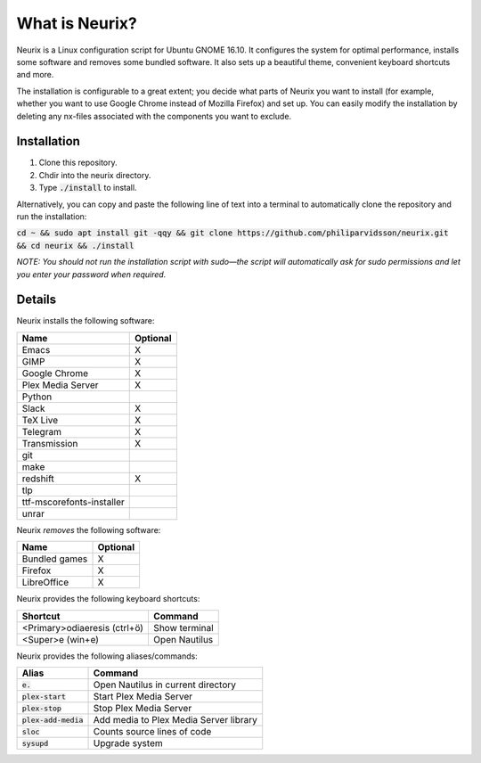 What is Neurix?
###############
.. image:: img/screenshot0.png

Neurix is a Linux configuration script for Ubuntu GNOME 16.10.  It configures the system for optimal performance, installs some software and removes some bundled software.  It also sets up a beautiful theme, convenient keyboard shortcuts and more.

The installation is configurable to a great extent; you decide what parts of Neurix you want to install (for example, whether you want to use Google Chrome instead of Mozilla Firefox) and set up. You can easily modify the installation by deleting any nx-files associated with the components you want to exclude.

Installation
============
1. Clone this repository.
2. Chdir into the neurix directory.
3. Type :code:`./install` to install.

Alternatively, you can copy and paste the following line of text into a terminal to automatically clone the repository and run the installation:

:code:`cd ~ && sudo apt install git -qqy && git clone https://github.com/philiparvidsson/neurix.git && cd neurix && ./install`

*NOTE: You should not run the installation script with sudo—the script will automatically ask for sudo permissions and let you enter your password when required.*

Details
=======
Neurix installs the following software:

+---------------------------+----------+
| Name                      | Optional |
+===========================+==========+
| Emacs                     | X        |
+---------------------------+----------+
| GIMP                      | X        |
+---------------------------+----------+
| Google Chrome             | X        |
+---------------------------+----------+
| Plex Media Server         | X        |
+---------------------------+----------+
| Python                    |          |
+---------------------------+----------+
| Slack                     | X        |
+---------------------------+----------+
| TeX Live                  | X        |
+---------------------------+----------+
| Telegram                  | X        |
+---------------------------+----------+
| Transmission              | X        |
+---------------------------+----------+
| git                       |          |
+---------------------------+----------+
| make                      |          |
+---------------------------+----------+
| redshift                  | X        |
+---------------------------+----------+
| tlp                       |          |
+---------------------------+----------+
| ttf-mscorefonts-installer |          |
+---------------------------+----------+
| unrar                     |          |
+---------------------------+----------+

Neurix *removes* the following software:

+---------------------------+----------+
| Name                      | Optional |
+===========================+==========+
| Bundled games             | X        |
+---------------------------+----------+
| Firefox                   | X        |
+---------------------------+----------+
| LibreOffice               | X        |
+---------------------------+----------+

Neurix provides the following keyboard shortcuts:

+------------------------------+---------------+
| Shortcut                     | Command       |
+==============================+===============+
| <Primary>odiaeresis (ctrl+ö) | Show terminal |
+------------------------------+---------------+
| <Super>e (win+e)             | Open Nautilus |
+------------------------------+---------------+

Neurix provides the following aliases/commands:

+-------------------------+----------------------------------------+
| Alias                   | Command                                |
+=========================+========================================+
| :code:`e.`              | Open Nautilus in current directory     |
+-------------------------+----------------------------------------+
| :code:`plex-start`      | Start Plex Media Server                |
+-------------------------+----------------------------------------+
| :code:`plex-stop`       | Stop Plex Media Server                 |
+-------------------------+----------------------------------------+
| :code:`plex-add-media`  | Add media to Plex Media Server library |
+-------------------------+----------------------------------------+
| :code:`sloc`            | Counts source lines of code            |
+-------------------------+----------------------------------------+
| :code:`sysupd`          | Upgrade system                         |
+-------------------------+----------------------------------------+
